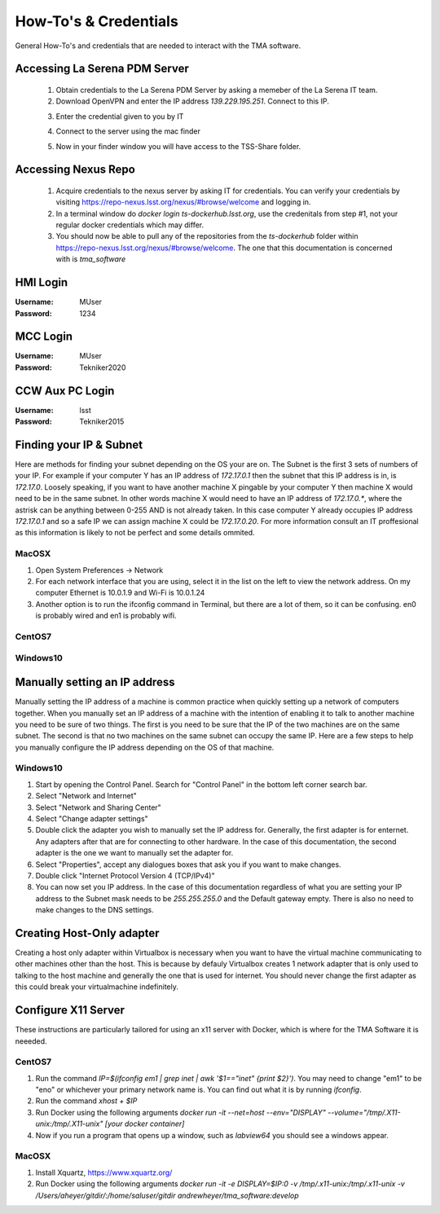 **********************
How-To's & Credentials
**********************

General How-To's and credentials that are needed to interact with the TMA software.


.. _pdm_server:

Accessing La Serena PDM Server
##############################
	
	1. Obtain credentials to the La Serena PDM Server by asking a memeber of the La Serena IT team.

	2. Download OpenVPN and enter the IP address `139.229.195.251`. Connect to this IP.

	.. image:: _static/images/openvpn1.png

	3. Enter the credential given to you by IT

	.. image:: _static/images/openvpn2.png

	4. Connect to the server using the mac finder

	.. image:: _static/images/openvpn3.png

	5. Now in your finder window you will have access to the TSS-Share folder.


.. _nexus_repo:

Accessing Nexus Repo
####################

	1. Acquire credentials to the nexus server by asking IT for credentials. You can verify your credentials by visiting https://repo-nexus.lsst.org/nexus/#browse/welcome and logging in.

	2. In a terminal window do `docker login ts-dockerhub.lsst.org`, use the credenitals from step #1, not your regular docker credentials which may differ.

	3. You should now be able to pull any of the repositories from the `ts-dockerhub` folder within https://repo-nexus.lsst.org/nexus/#browse/welcome. The one that this documentation is concerned with is `tma_software`

	.. image:: _static/images/nexus3server.png


.. _hmi-login:

HMI Login
#########
:Username: MUser
:Password: 1234


.. _mcc-login:

MCC Login
#########
:Username: MUser
:Password: Tekniker2020


.. _ccw-aux-pc-login:

CCW Aux PC Login
################
:Username: lsst
:Password: Tekniker2015


.. _finding-your-ip-subnet:

Finding your IP & Subnet
########################
Here are methods for finding your subnet depending on the OS your are on. The Subnet is the first 3 sets of numbers of your IP. For example if your computer Y has an IP address of `172.17.0.1` then the subnet that this IP address is in, is `172.17.0`. Loosely speaking, if you want to have another machine X pingable by your computer Y then machine X would need to be in the same subnet. In other words machine X would need to have an IP address of `172.17.0.*`, where the astrisk can be anything between 0-255 AND is not already taken. In this case computer Y already occupies IP address `172.17.0.1` and so a safe IP we can assign machine X could be `172.17.0.20`. For more information consult an IT proffesional as this information is likely to not be perfect and some details ommited.

MacOSX
******

1. Open System Preferences -> Network
2. For each network interface that you are using, select it in the list on the left to view the network address. On my computer Ethernet is 10.0.1.9 and Wi-Fi is 10.0.1.24
3. Another option is to run the ifconfig command in Terminal, but there are a lot of them, so it can be confusing. en0 is probably wired and en1 is probably wifi.

CentOS7
*******
.. todo:: Fill out

Windows10
*********
.. todo:: Fill out

.. _changing-your-ip-windows10:

Manually setting an IP address
##############################

Manually setting the IP address of a machine is common practice when quickly setting up a network of computers together. When you manually set an IP address of a machine with the intention of enabling it to talk to another machine you need to be sure of two things. The first is you need to be sure that the IP of the two machines are on the same subnet. The second is that no two machines on the same subnet can occupy the same IP. Here are a few steps to help you manually configure the IP address depending on the OS of that machine.


Windows10
*********

1) Start by opening the Control Panel. Search for "Control Panel" in the bottom left corner search bar.
2) Select "Network and Internet"
3) Select "Network and Sharing Center"
4) Select "Change adapter settings"
5) Double click the adapter you wish to manually set the IP address for. Generally, the first adapter is for enternet. Any adapters after that are for connecting to other hardware. In the case of this documentation, the second adapter is the one we want to manually set the adapter for. 
6) Select "Properties", accept any dialogues boxes that ask you if you want to make changes. 
7) Double click "Internet Protocol Version 4 (TCP/IPv4)"
8) You can now set you IP address. In the case of this documentation regardless of what you are setting your IP address to the Subnet mask needs to be `255.255.255.0` and the Default gateway empty. There is also no need to make changes to the DNS settings.


Creating Host-Only adapter
##########################

Creating a host only adapter within Virtualbox is necessary when you want to have the virtual machine communicating to other machines other than the host. This is because by defauly Virtualbox creates 1 network adapter that is only used to talking to the host machine and generally the one that is used for internet. You should never change the first adapter as this could break your virtualmachine indefinitely. 


.. _configure_x11:

Configure X11 Server
####################
These instructions are particularly tailored for using an x11 server with Docker, which is where for the TMA Software it is neeeded.

CentOS7
*******

1) Run the command `IP=$(ifconfig em1 | grep inet | awk '$1=="inet" {print $2}')`. You may need to change "em1" to be "eno" or whichever your primary network name is. You can find out what it is by running `ifconfig`. 
2) Run the command `xhost + $IP`
3) Run Docker using the following arguments `docker run -it --net=host --env="DISPLAY" --volume="/tmp/.X11-unix:/tmp/.X11-unix" [your docker container]`
4) Now if you run a program that opens up a window, such as `labview64` you should see a windows appear.

MacOSX
******

1) Install Xquartz, https://www.xquartz.org/
2) Run Docker using the following arguments `docker run -it -e DISPLAY=$IP:0 -v /tmp/.x11-unix:/tmp/.x11-unix -v /Users/aheyer/gitdir/:/home/saluser/gitdir andrewheyer/tma_software:develop`
